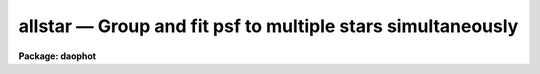 .. _allstar:

allstar — Group and fit psf to multiple stars simultaneously
============================================================

**Package: daophot**

.. raw:: html

  <H3>Name</H3>
  <! BeginSection: 'NAME'>
  <UL>
  allstar -- group and fit psf to multiple stars simultaneously
  </UL>
  <! EndSection:   'NAME'>
  <H3>Usage</H3>
  <! BeginSection: 'USAGE'>
  <UL>
  allstar image photfile psfimage allstarfile rejfile subimage
  </UL>
  <! EndSection:   'USAGE'>
  <H3>Parameters</H3>
  <! BeginSection: 'PARAMETERS'>
  <UL>
  <DL>
  <DT><B>image</B></DT>
  <! Sec='PARAMETERS' Level=0 Label='image' Line='image'>
  <DD>The list of images containing the stars to be fit.
  </DD>
  </DL>
  <DL>
  <DT><B>photfile</B></DT>
  <! Sec='PARAMETERS' Level=0 Label='photfile' Line='photfile'>
  <DD>The input photometry files containing the initial estimates of the positions,
  sky values, and magnitudes of the stars to be fit. There must be one input
  photometry file for every input image.  If photfile is "<TT>default</TT>", "<TT>dir$default</TT>",
  or a directory specification, then ALLSTAR looks for a file with the name
  image.mag.? where ? is the highest existing version number. Photfile is usually
  the output of the DAOPHOT PHOT task but may also be the output of the PSF, PEAK
  and NSTAR tasks, or the ALLSTAR task itself.
  </DD>
  </DL>
  <DL>
  <DT><B>psfimage</B></DT>
  <! Sec='PARAMETERS' Level=0 Label='psfimage' Line='psfimage'>
  <DD>The list of images containing the PSF models computed by the DAOPHOT PSF task.
  The number of PSF images must be equal to the number of input images. If
  psfimage is "<TT>default</TT>", "<TT>dir$default</TT>", or a directory specification, then PEAK
  will look for an image with the name image.psf.?, where ? is the highest
  existing version number.
  </DD>
  </DL>
  <DL>
  <DT><B>allstarfile</B></DT>
  <! Sec='PARAMETERS' Level=0 Label='allstarfile' Line='allstarfile'>
  <DD>The list of output photometry files. There must be one output photometry
  file for every input image.  If allstarfile is "<TT>default</TT>", "<TT>dir$default</TT>", or a
  directory specification, then ALLSTAR will write an output file with the name
  image.als.? where ? is the next available version number. Allstarfile is a text
  database if the DAOPHOT package parameter text is "<TT>yes</TT>", an STSDAS table
  database if it is "<TT>no</TT>".
  </DD>
  </DL>
  <DL>
  <DT><B>rejfile</B></DT>
  <! Sec='PARAMETERS' Level=0 Label='rejfile' Line='rejfile'>
  <DD>The list of output rejected photometry files containing the positions and sky
  values of stars that could not be fit. If rejfile is undefined, results for all
  the stars in photfile are written to <I>allstarfile</I>, otherwise only the stars
  which were successfully fit are written to <I>allstarfile</I> and the remainder
  are written to rejfile. If rejfile is "<TT>default</TT>", "<TT>dir$default</TT>", or a directory
  specification ALLSTAR writes an output file with the name image.als.? where ? is
  the next available version number. Otherwise rejfile must specify one output
  photometry file for every input image. Rejfile is a text database if the
  DAOPHOT package parameter <I>text</I> is "<TT>yes</TT>", an STSDAS binary table database
  if it is "<TT>no</TT>".
  </DD>
  </DL>
  <DL>
  <DT><B>subimage</B></DT>
  <! Sec='PARAMETERS' Level=0 Label='subimage' Line='subimage'>
  <DD>The list of output images with the fitted stars subtracted. There must be one
  subtracted image for every input image. If subimage is "<TT>default</TT>", "<TT>dir$default</TT>",
  or a directory specification, then ALLSTAR will create an image with the name
  image.sub.? where ? is the next available version number. Otherwise
  <I>subimage</I> must specify one output image for every image in <I>image</I>.
  </DD>
  </DL>
  <DL>
  <DT><B>datapars = "<TT></TT>"</B></DT>
  <! Sec='PARAMETERS' Level=0 Label='datapars' Line='datapars = ""'>
  <DD>The name of the file containing the data dependent parameters. The parameters
  <I>scale</I>, <I>datamin</I>, and <I>datamax</I> are located here. If datapars
  is undefined then the default parameter set in uparm directory is used.
  </DD>
  </DL>
  <DL>
  <DT><B>daopars = "<TT></TT>"</B></DT>
  <! Sec='PARAMETERS' Level=0 Label='daopars' Line='daopars = ""'>
  <DD>The name of the file containing the daophot fitting parameters. The parameters
  <I>psfrad</I> and <I>fitrad</I> are located here. If <I>daopars</I> is undefined
  then the default parameter set in uparm directory is used.
  </DD>
  </DL>
  <DL>
  <DT><B>wcsin = "<TT>)_.wcsin</TT>", wcsout = "<TT>)_.wcsout</TT>", wcspsf = "<TT>)_.wcspsf</TT>"</B></DT>
  <! Sec='PARAMETERS' Level=0 Label='wcsin' Line='wcsin = ")_.wcsin", wcsout = ")_.wcsout", wcspsf = ")_.wcspsf"'>
  <DD>The coordinate system of the input coordinates read from <I>photfile</I>, of the
  psf model <I>psfimage</I>, and of the output coordinates written to
  <I>allstarfile</I> and <I>rejfile</I> respectively. The image header coordinate
  system is used to transform from the input coordinate system to the "<TT>logical</TT>"
  pixel coordinate system used internally, from the internal logical system to
  the PSF model system, and from the internal "<TT>logical</TT>" pixel coordinate system
  to the output coordinate system. The input coordinate system options are
  "<TT>logical</TT>", "<TT>tv</TT>", "<TT>physical</TT>", and "<TT>world</TT>". The PSF model and output coordinate
  system options are "<TT>logical</TT>", "<TT>tv</TT>", and "<TT>physical</TT>". The image cursor coordinate
  system is assumed to be the "<TT>tv</TT>" system.
  <DL>
  <DT><B>logical</B></DT>
  <! Sec='PARAMETERS' Level=1 Label='logical' Line='logical'>
  <DD>Logical coordinates are pixel coordinates relative to the current image.
  The  logical coordinate system is the coordinate system used by the image
  input/output routines to access the image data on disk. In the logical
  coordinate system the coordinates of the first pixel of a  2D image, e.g.
  dev$ypix  and a 2D image section, e.g. dev$ypix[200:300,200:300] are
  always (1,1).
  </DD>
  </DL>
  <DL>
  <DT><B>tv</B></DT>
  <! Sec='PARAMETERS' Level=1 Label='tv' Line='tv'>
  <DD>Tv coordinates are the pixel coordinates used by the display servers. Tv
  coordinates  include  the effects of any input image section, but do not
  include the effects of previous linear transformations. If the input
  image name does not include an image section, then tv coordinates are
  identical to logical coordinates.  If the input image name does include a
  section, and the input image has not been linearly transformed or copied from
  a parent image, tv coordinates are identical to physical coordinates.
  In the tv coordinate system the coordinates of the first pixel of a
  2D image, e.g. dev$ypix and a 2D image section, e.g. dev$ypix[200:300,200:300]
  are (1,1) and (200,200) respectively.
  </DD>
  </DL>
  <DL>
  <DT><B>physical</B></DT>
  <! Sec='PARAMETERS' Level=1 Label='physical' Line='physical'>
  <DD>Physical coordinates are pixel coordinates invariant  with respect to linear
  transformations of the physical image data.  For example, if the current image
  was created by extracting a section of another image,  the  physical
  coordinates of an object in the current image will be equal to the physical
  coordinates of the same object in the parent image,  although the logical
  coordinates will be different.  In the physical coordinate system the
  coordinates of the first pixel of a 2D image, e.g. dev$ypix and a 2D
  image section, e.g. dev$ypix[200:300,200:300] are (1,1) and (200,200)
  respectively.
  </DD>
  </DL>
  <DL>
  <DT><B>world</B></DT>
  <! Sec='PARAMETERS' Level=1 Label='world' Line='world'>
  <DD>World coordinates are image coordinates in any units which are invariant
  with respect to linear transformations of the physical image data. For
  example, the ra and dec of an object will always be the same no matter
  how the image is linearly transformed. The units of input world coordinates
  must be the same as those expected by the image header wcs, e. g.
  degrees and degrees for celestial coordinate systems.
  </DD>
  </DL>
  The wcsin, wcspsf, and wcsout parameters default to the values of the package
  parameters of the same name. The default values of the package parameters
  wcsin, wcspsf,  and wcsout are "<TT>logical</TT>", "<TT>physical</TT>" and "<TT>logical</TT>" respectively.
  </DD>
  </DL>
  <DL>
  <DT><B>cache = yes</B></DT>
  <! Sec='PARAMETERS' Level=0 Label='cache' Line='cache = yes'>
  <DD>Cache all the data in memory ? If <I>cache</I> is "<TT>yes</TT>", then ALLSTAR attempts
  to preallocate sufficient space to store the input image plus the two
  image-sized working arrays it requires, plus space for the starlist, in memory.
  This can significantly reduce the total execution time. Users should however
  beware of creating a situation where excessive paging occurs.  If <I>cache</I> =
  "<TT>no</TT>", ALLSTAR operates on subrasters containing the group currently being
  reduced, and writes the intermediate results to temporary scratch images. This
  option will work on any-sized image (unless a single group becomes the size of
  the entire image!) but can become slow of there are a large number of disk
  accesses. Users may wish to experiment to see which mode of operation suits
  their system best.
  </DD>
  </DL>
  <DL>
  <DT><B>verbose = "<TT>)_.verbose</TT>"</B></DT>
  <! Sec='PARAMETERS' Level=0 Label='verbose' Line='verbose = ")_.verbose"'>
  <DD>Print messages about the progress of the task ? Verbose can be set to the
  DAOPHOT package parameter value (the default), "<TT>yes</TT>", or "<TT>no</TT>".
  </DD>
  </DL>
  <DL>
  <DT><B>verify = "<TT>)_.verify</TT>"</B></DT>
  <! Sec='PARAMETERS' Level=0 Label='verify' Line='verify = ")_.verify"'>
  <DD>Verify the critical ALLSTAR task parameters. Verify can be set to the daophot
  package parameter value (the default), "<TT>yes</TT>", or "<TT>no</TT>".
  </DD>
  </DL>
  <DL>
  <DT><B>update = "<TT>)_.update</TT>"</B></DT>
  <! Sec='PARAMETERS' Level=0 Label='update' Line='update = ")_.update"'>
  <DD>Update the critical ALLSTAR task parameters if <I>verify</I> = "<TT>yes</TT>".  Update
  can be set to the daophot package parameter value (the default), "<TT>yes</TT>", or
  "<TT>no</TT>".
  </DD>
  </DL>
  <P>
  </UL>
  <! EndSection:   'PARAMETERS'>
  <H3>Description</H3>
  <! BeginSection: 'DESCRIPTION'>
  <UL>
  <P>
  ALLSTAR computes x and y centers, sky values, and magnitudes for the stars in
  <I>photfile</I> by fitting the PSF <I>psfimage</I> to groups of stars in the IRAF
  image  <I>image</I>. Initial estimates of the centers, sky values, and
  magnitudes, are read from the photometry list <I>photfile</I>. ALLSTAR groups
  the stars dynamically, performing a regrouping operation after every iteration.
  The new computed centers, sky values, and magnitudes are written to
  <I>allstarfile</I> along with the number of iterations it took to fit the
  star, the goodness of fit statistic chi, and the image sharpness statistic
  sharp. If <I>rejfile</I> is not null ("<TT></TT>"), only stars that are successfully fit
  are written to <I>allstarfile</I>, and the remainder are written to
  <I>rejfile</I>. Otherwise all the stars are written to <I>allstarfile</I>.
  <I>Allstarfile</I> and <I>rejfile</I> are text databases if the DAOPHOT package
  parameter <I>text</I> is "<TT>yes</TT>", STSDAS table databases if it is "<TT>no</TT>". An image
  with all the fitted stars subtracted out is written to <I>subimage</I>. In
  effect ALLSTAR performs the combined operations of GROUP, GRPSELECT, NSTAR,
  and SUBSTAR.
  <P>
  The coordinates read from <I>photfile</I> are assumed to be in coordinate
  system defined by <I>wcsin</I>. The options are "<TT>logical</TT>", "<TT>tv</TT>", "<TT>physical</TT>",
  and "<TT>world</TT>" and the transformation from the input coordinate system to the
  internal "<TT>logical</TT>" system is defined by the image coordinate system. The
  simplest default is the "<TT>logical</TT>" pixel system. Users working on with image
  sections but importing pixel coordinate lists generated from the parent image
  must use the "<TT>tv</TT>" or "<TT>physical</TT>" input coordinate systems.
  <P>
  The coordinate system of the PSF model is the coordinate system defined by the
  <I>wcspsf</I> parameter. Normally the PSF model was derived from the input image
  and this parameter default to "<TT>logical</TT>". However if the PSF model was derived
  from a larger image which is a "<TT>parent</TT>" of the input image, then wcspsf should
  be set to "<TT>tv</TT>" or "<TT>physical</TT>" depending on the circumstances.
  <P>
  The coordinates written to <I>allstarfile</I> and <I>rejfile</I> are in the
  coordinate system defined by <I>wcsout</I>. The options are "<TT>logical</TT>", "<TT>tv</TT>", and
  "<TT>physical</TT>". The simplest default is the "<TT>logical</TT>" system.  Users wishing to
  correlate the output coordinates of objects measured in image sections or
  mosaic pieces with coordinates in the parent image must use the "<TT>tv</TT>" or
  "<TT>physical</TT>" coordinate systems.
  <P>
  By default ALLSTAR computes new centers for all the stars in <I>photfile</I>.
  However if the DAOPARS parameter <I>recenter</I> is "<TT>no</TT>", ALLSTAR assumes that
  the x and y centers in <I>photfile</I> are the true centers and does not refit
  them. This option can be quite useful in cases where accurate center values
  have been derived from an image that has been through some non-linear image
  restoration algorithm, but the photometry must be derived from the original
  unrestored image.
  <P>
  By default (<I>groupsky</I> = "<TT>yes</TT>") ALLSTAR computes the sky value for each
  group by averaging the individual sky values in <I>photfile</I> for all the
  stars in the group. If <I>groupsky</I> = "<TT>no</TT>", the sky value for each pixel
  which contributes to the group fit is set equal to the mean of the sky values
  for those stars for which the pixel falls within one fitting radius.  If the
  DAOPARS parameter <I>fitksy</I> is "<TT>yes</TT>", then ALLSTAR recomputes the individual
  sky values before averaging over the group, by, every third iteration,
  subtracting off the current best fit for the star and using the pixel values in
  the annulus defined by the DAOPARS parameters <I>sannulus</I> and <I>wsannulus</I>
  to recompute the sky. The actual sky recomputation is done by averaging forty
  percent of the sky pixels centered on the median of the distribution.
  Recomputing the sky can significantly reduce the scatter in the magnitudes in
  regions where the sky background is varying rapidly.
  <P>
  Only pixels within the good data range defined by the DATAPARS task parameters
  <I>datamin</I> and <I>datamax</I> are included in the fit.  Most users set
  <I>datamin</I> and <I>datamax</I> so as to exclude pixels outside the linearity
  regime of the detector. By default all the data is fit.  Users are advised to
  determine accurate values for these parameters for their detector and set the
  values in DATAPARS before beginning any DAOPHOT reductions.
  <P>
  Only pixels within the fitting radius parameter <I>fitrad</I> / <I>scale</I> are
  included in the fit for each star. <I>Fitrad</I> is located in the DAOPARS task
  and <I>scale</I> is located in the DATAPARS task. Since the non-linear
  least-squares fits normally compute three unknowns, the x and y position of
  the star's centroid and its brightness, the value of <I>fitrad</I>  must be
  sufficiently large to include at least three pixels in the fit for each star.
  To accelerate the convergence of the non-linear least-squares fitting algorithm
  pixels within <I>fitrad</I> are assigned weights which are  inversely
  proportional to the radial distance of the pixel from the x and y centroid of
  the star, falling from a maximum at the centroid to zero at the fitting radius.
  <I>Fitrad</I> must be sufficiently large to include at least three pixels with
  non-zero radial weights in the fit for each star. ALLSTAR arbitrarily imposes a
  minimum number of good pixels limit of four. Values of <I>fitrad</I> close to
  the full-width at half-maxima of the PSF are recommended.
  <P>
  ALLSTAR computes a weighted fit to the PSF. The weight of each pixel is
  computed by combining, the radial weighting function described above, with
  weights derived from the random errors ALLSTAR predicts based on the detector
  noise characteristics specified by the DATAPARS parameters <I>readnoise</I> and
  <I>epadu</I>, and the flat-fielding and profile interpolation errors specified
  by the DAOPARS task <I>flaterr</I> and <I>proferr</I> parameters. Both to obtain
  optimal fits, and because ALLSTAR employs a conservative formula for reducing
  the weights of deviant pixels (parametrized by the <I>clipexp</I> and
  <I>cliprange</I> parameters in the DAOPARS task) which do not approach the model
  as the fit proceeds, which depends on <I>readnoise</I>,  <I>epadu</I>,
  <I>flaterr</I>, and <I>proferr</I>, users are strongly advised to determine those
  parameters accurately and to enter their values in DATAPARS and DAOPARS before
  beginning any DAOPHOT reductions.
  <P>
  By default for each group of stars to be fit during each iteration, ALLSTAR
  extracts a subraster from <I>image</I> which extends approximately <I>fitrad</I>
  / <I>scale</I> + 1 pixels wide past the limiting values of x and y coordinates
  of the stars in the group. <I>Fitrad</I> is the fitting radius specified in the
  DAOPARS task. <I>Scale</I> is the image scale specified by the DATAPARS task.
  <I>Fitrad</I> may be less than or equal to but can never exceed the value of the
  image header parameter "<TT>PSFRAD</TT>" in <I>psfimage</I>.
  <P>
  If the <I>cache</I> parameter is set to "<TT>yes</TT>" then ALLSTAR attempts to store all
  the vectors and arrays in memory.  This can significantly reduce the system
  overhead but may cause excessive paging on machines with a small amount of
  memory. For large images it may be necessary to set <I>cache</I> to "<TT>no</TT>", and
  use the disk for scratch storage. Users should experiment to see what suits
  them best.
  <P>
  As well as the computed x and y centers, sky values, and magnitudes, ALLSTAR
  outputs the number of times the PSF fit had to be iterated before convergence
  was achieved. The minimum number of iterations is four. The maximum number of
  iteration permitted is specified by the <I>maxiter</I> parameter in the DAOPARS
  task. Obviously the results for stars which have reached the maximum iteration
  count should be viewed with suspicion. However since the convergence criteria
  are quite strict, (the computed magnitude must change  by less than .0005
  magnitudes or 0.10 sigma whichever is larger and the x and y centroids must
  change by less than 0.002 pixels from one iteration to the next), even these
  stars may be reasonably well measured.
  <P>
  ALLSTAR computes a goodness of fit statistic chi which is essentially the ratio
  of the observed pixel-to-pixel scatter in the fitting residuals to the expected
  scatter. Since the expected scatter is dependent on the DATAPARS task parameters
  <I>readnoise</I> and <I>epadu</I>, and the DAOPARS parameters <I>flaterr</I> and
  <I>proferr</I>, it is important for these values to be set correctly. A plot of
  chi versus magnitude should scatter around unity with little or no trend in chi
  with magnitude, except at the bright end where saturation effects may be
  present.
  <P>
  Finally ALLSTAR computes the statistic sharp which estimates the intrinsic
  angular size of the measured object outside the atmosphere.  Sharp is roughly
  defined as the difference between the square of the width of the object and the
  square of the width of PSF. Sharp has values close to zero for single stars,
  large positive values for blended doubles and partially resolved galaxies and
  large negative values for cosmic rays and blemishes.
  <P>
  ALLSTAR implements a sophisticated star rejection algorithm. First of all any
  group of stars which is more than a certain size is not reduced. This maximum
  group size is specified by the <I>maxgroup</I> parameter in the DAOPARS task.
  Large groups may run into numerical precision problems during the fits, so
  users should increase this parameter with caution.  ALLSTAR however, in
  contrast to NSTAR, attempts to subdivide large groups. If the group is too
  dense to reduce in size, ALLSTAR throws out the faintest star in the group
  and tries to rereduce it.  If two stars in a group have centroids separated
  by a critical distance currently set arbitrarily to 0.37 * the FWHM of the
  stellar core and their photocentric position and combined magnitude is assigned
  to the brighter of the two and the fainter is eliminated. Any star which
  converges to magnitude  12.5 magnitudes greater than the magnitude of the PSF
  is considered to be non-existent and eliminated from the group.
  <P>
  After iteration 5, if the faintest star in the group has a brightness less
  than one sigma above zero it is eliminated.  After iteration 10 if the faintest
  star in the group has a brightness less than 1.5 sigma above zero it is
  eliminated. After iteration 15, or whenever the solutions has converged
  whichever comes first, if the faintest star in the group has a brightness less
  than 2.0 sigma above zero it is eliminated. After iterations 5, 10 and 15 if
  two stars are separated by more than 0.37 * FWHM and less than 1.0 * FWHM and
  if the fainter of the two is more uncertain than 1.0, 1.5 or 2.0 sigma
  respectively the fainter one is eliminated.
  <P>
  ALLSTAR replaces the functionality of the GROUP, GRPSELECT, NSTAR and SUBSTAR
  task. However the user has little control over the grouping process and does
  not know at the end which stars were fit together. The grouping process is
  dynamic, as the groups are recomputed after each iteration, and stars can be
  fit and leave the group at any point after the fourth iteration. Therefore the
  quality of the fits may vary over the image as a function of crowding in an
  unknown way. However ALLSTAR is in most cases the routine of choice.  NSTAR
  is the task of choice when a user wants to maintain control over the
  composition of the stellar groups.
  <P>
  </UL>
  <! EndSection:   'DESCRIPTION'>
  <H3>Output</H3>
  <! BeginSection: 'OUTPUT'>
  <UL>
  <P>
  If <I>verbose</I> = yes, a single line is output to the terminal for each star
  fit or rejected. Full output is written to <I>allstarfile</I> and <I>rejfile</I>.
  At the beginning of these two files a header listing the current values of the
  parameters is written. For each star fit/rejected the following quantities are
  written to the output file.
  <P>
  <PRE>
  	id  xcenter  ycenter  mag  merr  msky  niter  sharpness  chi
  	    pier  perr
  </PRE>
  <P>
  Id is the id number of the star. Xcenter and ycenter are the fitted coordinates
  in pixels. Mag and merr are the fitted magnitude and magnitude error
  respectively. Msky is the individual sky value for the star. Niter is the
  number of iterations it took to fit the star and sharpness and chi are the
  sharpness and goodness of fit statistic respectively.  Pier and perror are the
  photometry error code and accompanying error message respectively.
  <P>
  </UL>
  <! EndSection:   'OUTPUT'>
  <H3>Errors</H3>
  <! BeginSection: 'ERRORS'>
  <UL>
  <P>
  If no errors occur during the fitting process then pier is 0. Non-zero
  values of pier flag the following error conditions.
  <P>
  <PRE>
  	0		# No error
  	1		# The star is in a group too large to fit
  	2		# The sky is undefined
  	3		# There are too few good pixels to fit the star
  	4		# The fit is singular
  	5		# The star is too faint
  	6		# The star has merged with a brighter star
  	7		# The star is off the image
  </PRE>
  <P>
  </UL>
  <! EndSection:   'ERRORS'>
  <H3>Examples</H3>
  <! BeginSection: 'EXAMPLES'>
  <UL>
  <P>
  1. Fit the PSF to a list stars in the test image dev$ypix. Good stars for
  making the PSF model can be found at (442,410), (348,189), and (379,67).
  <P>
  <PRE>
     da&gt; datapars.epadu = 14.0
     da&gt; datapars.readnoise = 75.0
  <P>
         ... set the gain and readout noise for the detector
  <P>
     da&gt; daofind dev$ypix default fwhmpsf=2.5 sigma=5.0 threshold=20.0
  <P>
          ... answer verify prompts
  <P>
          ... find stars in the image
  <P>
          ... answer will appear in ypix.coo.1
  <P>
      da&gt; phot dev$ypix default default annulus=10. dannulus=5.       \<BR>
          apertures = 3.0
  <P>
          ... answer verify prompts
  <P>
          ... do aperture photometry on the detected stars
  <P>
          ... answer will appear in ypix.mag.1
  <P>
      da&gt; display dev$ypix 1
  <P>
      da&gt; psf dev$ypix default "" default default default psfrad=11.0 \<BR>
          fitrad=3.0 mkstars=yes display=imdr
  <P>
          ... verify the critical parameters
  <P>
          ... move the image cursor to a candidate star and hit the a key,
              a plot of the stellar data appears
  <P>
          ... type ? for a listing of the graphics cursor menu
  <P>
          ... type a to accept the star, d to reject it
  <P>
  <P>
          ... move to the next candidate stars and repeat the previous
              steps
  <P>
          ... type l to list all the psf stars
  <P>
          ... type f to fit the psf
  <P>
          ... move cursor to first psf star and type s to see residuals,
              repeat for all the psf stars
  <P>
          ... type w to save the PSF model
  <P>
          ... type q to quit, and q again to confirm
  <P>
          ... the output will appear in ypix.psf.1.imh, ypix.pst.1 and
              ypix.psg.1
  <P>
      da&gt; allstar dev$ypix default default default default default
  <P>
          ... verify the prompts
  <P>
          ... the results will appear in ypix.als.1 and ypix.arj.1
  <P>
      da&gt; pdump ypix.als.1 sharpness,chi yes | graph
  <P>
          ... plot chi versus sharpness, the stars should cluster around
              sharpness = 0.0 and chi = 1.0, note that the frame does
              not have a lot of stars
  <P>
      da&gt; display ypix.sub.1 2
  <P>
          ... note that the psf stars subtract reasonably well but other
              objects which are not stars don't
  </PRE>
  <P>
  <P>
  2. Repeat example 1 but refit the sky using an annulus with an inner sky
  radius of 3.0 and an outer radius of 15.0.
  <P>
  <PRE>
      da&gt; allstar dev$ypix default default default default default fitsky+ \<BR>
          sannulus=3.0 wsannulus=12.0
  <P>
          ... verify the prompts
  <P>
          ... the results will appear in ypix.als.2 and ypix.arj.2
  <P>
      da&gt; pdump ypix.als.2 sharpness,chi yes | graph
  <P>
          ... plot chi versus sharpness, the stars should cluster around
              sharpness = 0.0 and chi = 1.0, note that the frame does
              not have a lot of stars
  <P>
      da&gt; display ypix.sub.2 2
  <P>
          ... note that the psf stars subtract reasonably well but other
              objects which are not stars don't
  </PRE>
  <P>
  <P>
  <P>
  3. Run allstar on a section of the input image using the group file and PSF
  model derived in example 1 for the parent image and writing the results
  in the coordinate system of the parent image.
  <P>
  <PRE>
      da&gt; allstar dev$ypix[150:450,150:450] default default default default \<BR>
          default wcsin=tv wcspsf=tv wcsout=tv
  <P>
          ... answer the verify prompts
  <P>
          ... fit the stars
  <P>
          ... the results will appear in ypix.als.3 and ypix.arj.3
  <P>
      da&gt; display dev$ypix[150:450,150:450] 1
  <P>
          ... display the image
  <P>
      da&gt; pdump ypix.als.3 xc,yc yes | tvmark 1 STDIN col=204
  <P>
          ... mark the stars on the original image
  <P>
      da&gt; display ypix.sub.3 2
  <P>
         ... display the subtracted image section
  <P>
  </PRE>
  <P>
  <P>
  4. Run allstar exactly as in example 1 but submit the task to the background.
  Turn off verify and verbose.
  <P>
  <PRE>
      da&gt; allstar dev$ypix default default default default default verbose- \<BR>
          verify- &amp;
  <P>
          ... the results will appear in ypix.als.4 and ypix.arj.4
  </PRE>
  <P>
  <P>
  4. Run ALLSTAR exactly as in example 3 but turn caching off.
  <P>
  <PRE>
      da&gt; allstar m92 m92.grp.1 m92.psf.1 default "" default verb+ veri- \<BR>
          cache- &gt; allstar.out &amp; 
  </PRE>
  <P>
  </UL>
  <! EndSection:   'EXAMPLES'>
  <H3>Time requirements</H3>
  <! BeginSection: 'TIME REQUIREMENTS'>
  <UL>
  </UL>
  <! EndSection:   'TIME REQUIREMENTS'>
  <H3>Bugs</H3>
  <! BeginSection: 'BUGS'>
  <UL>
  </UL>
  <! EndSection:   'BUGS'>
  <H3>See also</H3>
  <! BeginSection: 'SEE ALSO'>
  <UL>
  datapars,daopars,peak,nstar
  </UL>
  <! EndSection:    'SEE ALSO'>
  
  <! Contents: 'NAME' 'USAGE' 'PARAMETERS' 'DESCRIPTION' 'OUTPUT' 'ERRORS' 'EXAMPLES' 'TIME REQUIREMENTS' 'BUGS' 'SEE ALSO'  >
  

